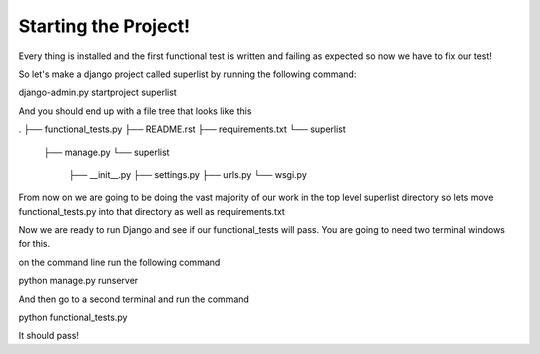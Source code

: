 Starting the Project!
=====================

Every thing is installed and the first functional test is written
and failing as expected so now we have to fix our test!

So let's make a django project called superlist by running the following command:

django-admin.py startproject superlist

And you should end up with a file tree that looks like this

.
├── functional_tests.py
├── README.rst
├── requirements.txt
└── superlist
    ├── manage.py
    └── superlist
        ├── __init__.py
        ├── settings.py
        ├── urls.py
        └── wsgi.py

From now on we are going to be doing the vast majority of our work in the top level superlist directory
so lets move functional_tests.py into that directory as well as requirements.txt

Now we are ready to run Django and see if our functional_tests will pass. You are going to need two terminal windows for this.



on the command line run the following command

python manage.py runserver

And then go to a second terminal and run the command

python functional_tests.py


It should pass!

